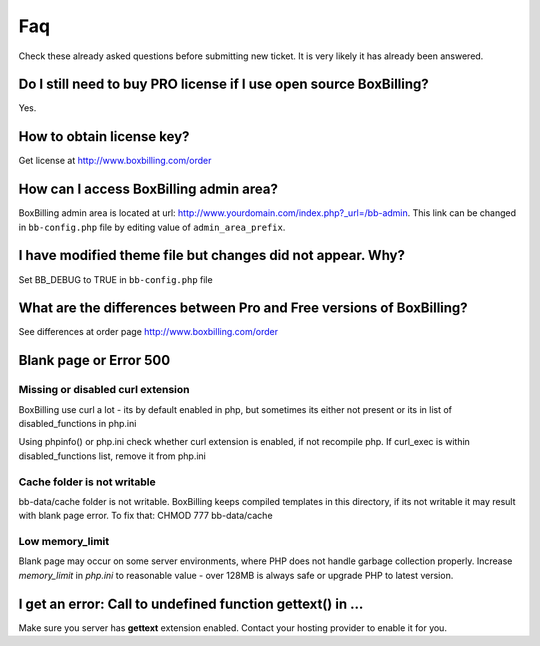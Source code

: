 .. _faq:

Faq
====================

Check these already asked questions before submitting new ticket. It is very 
likely it has already been answered.

Do I still need to buy PRO license if I use open source BoxBilling?
----------------------------------------------------------------------------

Yes.

How to obtain license key?
----------------------------------------------------------------------------

Get license at http://www.boxbilling.com/order

How can I access BoxBilling admin area?
----------------------------------------------------------------------------

BoxBilling admin area is located at url: http://www.yourdomain.com/index.php?_url=/bb-admin.  This link can be changed in ``bb-config.php`` file by editing value of ``admin_area_prefix``.

I have modified theme file but changes did not appear. Why?
----------------------------------------------------------------------------

Set BB_DEBUG to TRUE in ``bb-config.php`` file

What are the differences between Pro and Free versions of BoxBilling?
----------------------------------------------------------------------------

See differences at order page http://www.boxbilling.com/order

Blank page or Error 500
----------------------------------------------------------------------------

Missing or disabled curl extension
~~~~~~~~~~~~~~~~~~~~~~~~~~~~~~~~~~~~~~~~~~~~~~~~~~~~~~~~~~~~~~~~~~~~~~~~~~~~

BoxBilling use curl a lot - its by default enabled in php, but sometimes its 
either not present or its in list of disabled_functions in php.ini

Using phpinfo() or php.ini check whether curl extension is enabled, 
if not recompile php. If curl_exec is within disabled_functions list, 
remove it from php.ini

Cache folder is not writable
~~~~~~~~~~~~~~~~~~~~~~~~~~~~~~~~~~~~~~~~~~~~~~~~~~~~~~~~~~~~~~~~~~~~~~~~~~~~

bb-data/cache folder is not writable. BoxBilling keeps compiled templates in 
this directory, if its not writable it may result with blank page error.
To fix that: CHMOD 777 bb-data/cache

Low memory_limit
~~~~~~~~~~~~~~~~~~~~~~~~~~~~~~~~~~~~~~~~~~~~~~~~~~~~~~~~~~~~~~~~~~~~~~~~~~~~

Blank page may occur on some server environments, where PHP does not 
handle garbage collection properly. Increase *memory_limit* in *php.ini* to 
reasonable value - over 128MB is always safe or upgrade PHP to latest version.


I get an error: Call to undefined function gettext() in ...
----------------------------------------------------------------------------

Make sure you server has **gettext** extension enabled. Contact your hosting 
provider to enable it for you.
